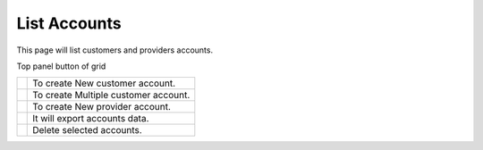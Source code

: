 ================
List Accounts
================


This page will list customers and providers accounts. 

.. image:: /Images/customer.png

Top panel button of grid




+---------------------------------------+-----------------------------------------+
|.. image:: /Images/create-customer.png | To create New customer account.         |
+---------------------------------------+-----------------------------------------+
| .. image:: /Images/Mass-create.png    | To create Multiple customer account.    |
+------------+--------------------------+-----------------------------------------+
|.. image:: /Images/create-provider.png | To create New provider account.         |
+---------------------------------------+-----------------------------------------+
| .. image:: /Images/                   | It will export accounts data.           |
+---------------------------------------+-----------------------------------------+
| .. image:: /Images/delete(2).png      | Delete selected accounts.               |
+---------------------------------------+-----------------------------------------+

